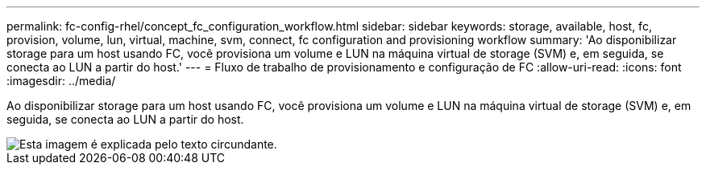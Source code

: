 ---
permalink: fc-config-rhel/concept_fc_configuration_workflow.html 
sidebar: sidebar 
keywords: storage, available, host, fc, provision, volume, lun, virtual, machine, svm, connect, fc configuration and provisioning workflow 
summary: 'Ao disponibilizar storage para um host usando FC, você provisiona um volume e LUN na máquina virtual de storage (SVM) e, em seguida, se conecta ao LUN a partir do host.' 
---
= Fluxo de trabalho de provisionamento e configuração de FC
:allow-uri-read: 
:icons: font
:imagesdir: ../media/


[role="lead"]
Ao disponibilizar storage para um host usando FC, você provisiona um volume e LUN na máquina virtual de storage (SVM) e, em seguida, se conecta ao LUN a partir do host.

image::../media/fc_red_hat_linux_workflow.gif[Esta imagem é explicada pelo texto circundante.]
